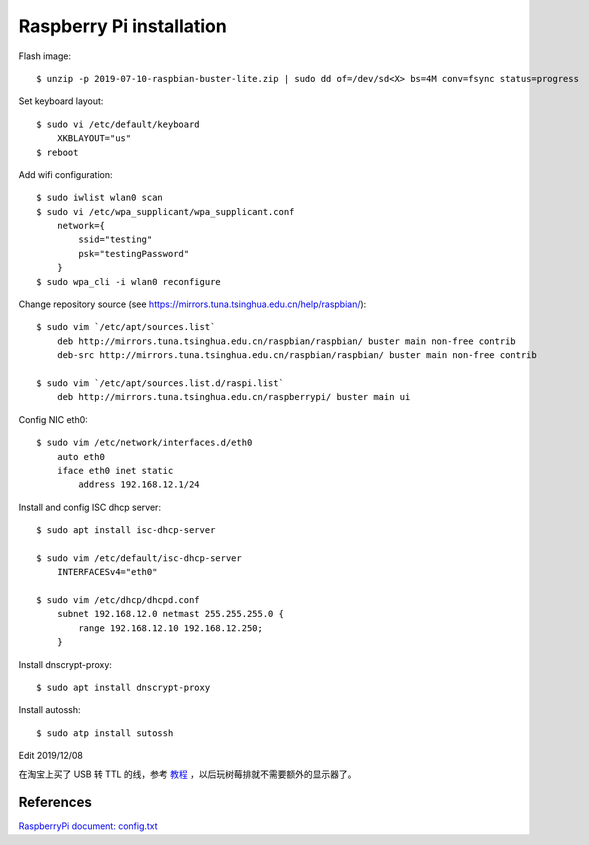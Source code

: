 Raspberry Pi installation
=========================

Flash image:

::

    $ unzip -p 2019-07-10-raspbian-buster-lite.zip | sudo dd of=/dev/sd<X> bs=4M conv=fsync status=progress


Set keyboard layout:

::

    $ sudo vi /etc/default/keyboard    
        XKBLAYOUT="us"
    $ reboot
    

Add wifi configuration:

::

    $ sudo iwlist wlan0 scan
    $ sudo vi /etc/wpa_supplicant/wpa_supplicant.conf
        network={
            ssid="testing"
            psk="testingPassword"
        }
    $ sudo wpa_cli -i wlan0 reconfigure

Change repository source (see
https://mirrors.tuna.tsinghua.edu.cn/help/raspbian/):

::

    $ sudo vim `/etc/apt/sources.list`
        deb http://mirrors.tuna.tsinghua.edu.cn/raspbian/raspbian/ buster main non-free contrib
        deb-src http://mirrors.tuna.tsinghua.edu.cn/raspbian/raspbian/ buster main non-free contrib

    $ sudo vim `/etc/apt/sources.list.d/raspi.list`
        deb http://mirrors.tuna.tsinghua.edu.cn/raspberrypi/ buster main ui

Config NIC eth0:

::

    $ sudo vim /etc/network/interfaces.d/eth0
        auto eth0
        iface eth0 inet static
            address 192.168.12.1/24


Install and config ISC dhcp server:

::

    $ sudo apt install isc-dhcp-server

    $ sudo vim /etc/default/isc-dhcp-server
        INTERFACESv4="eth0"

    $ sudo vim /etc/dhcp/dhcpd.conf
        subnet 192.168.12.0 netmast 255.255.255.0 {
            range 192.168.12.10 192.168.12.250;
        }
        

Install dnscrypt-proxy:

::

    $ sudo apt install dnscrypt-proxy

Install autossh:

::

    $ sudo atp install sutossh


Edit 2019/12/08

在淘宝上买了 USB 转 TTL 的线，参考 `教程 <https://www.bashpi.org/?page_id=354>`_
，以后玩树莓排就不需要额外的显示器了。

References
----------

`RaspberryPi document: config.txt <https://www.raspberrypi.org/documentation/configuration/config-txt/>`_
